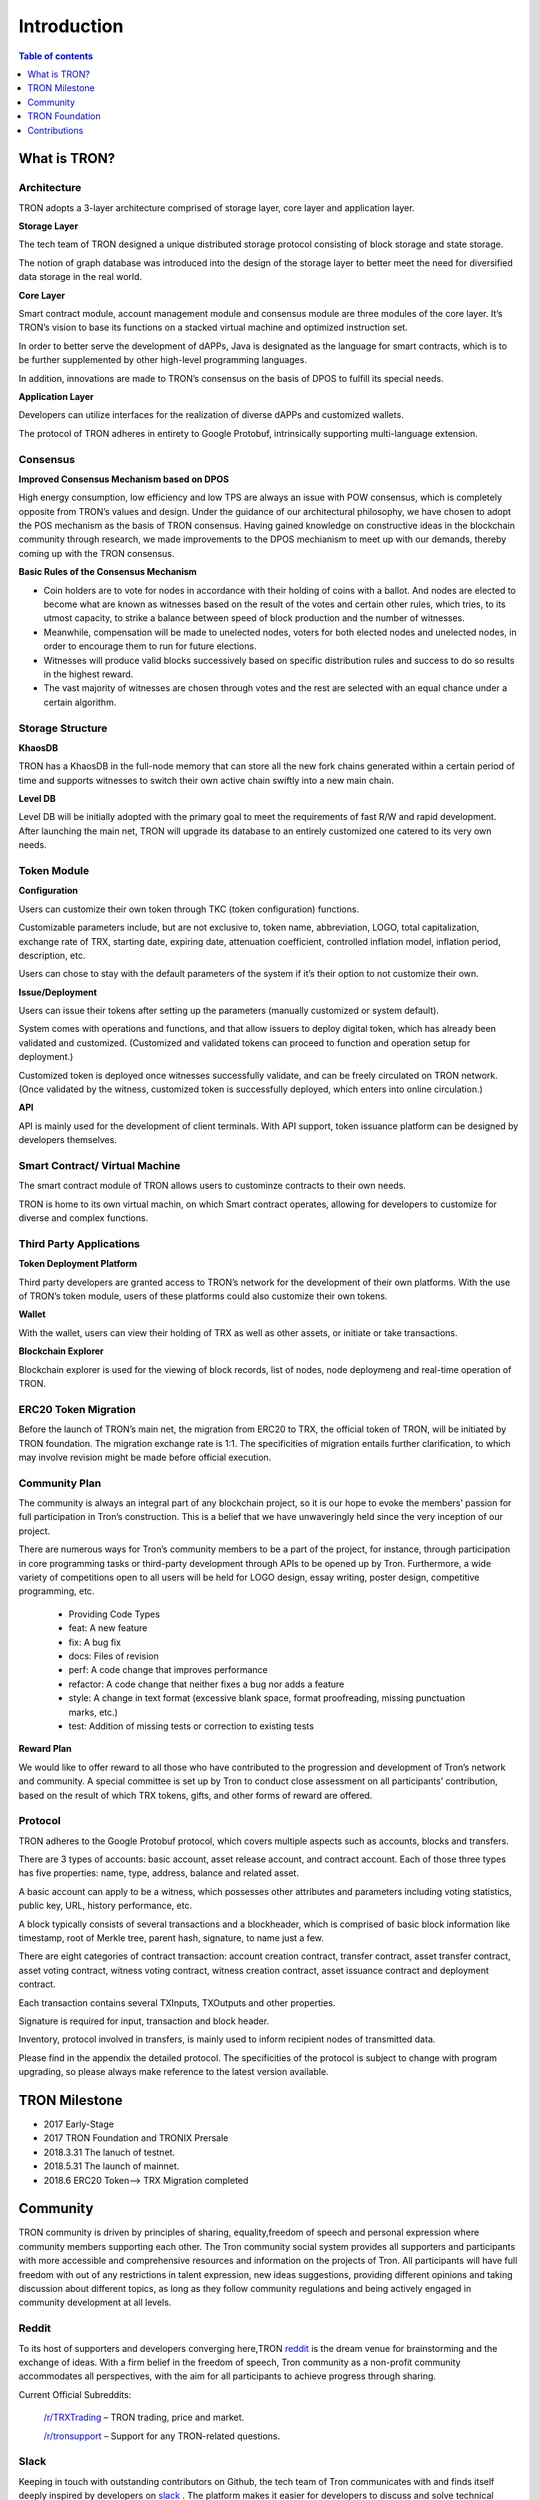 ============
Introduction
============

.. contents:: Table of contents
    :depth: 1
    :local:

What is TRON?
-------------

Architecture
~~~~~~~~~~~~~

.. image:: https://raw.githubusercontent.com/ybhgenius/wiki/master/docs/img/architecture.jpg
    :width: 700px
    :height: 700px
    :align: center

TRON adopts a 3-layer architecture comprised of storage layer, core layer and application layer.

**Storage Layer**

The tech team of TRON designed a unique distributed storage protocol consisting of block storage and state storage.

The notion of graph database was introduced into the design of the storage layer to better meet the need for diversified data storage in the real world.

**Core Layer**

Smart contract module, account management module and consensus module are three modules of the core layer. It’s TRON’s vision to base its functions on a stacked virtual machine and optimized instruction set.

In order to better serve the development of dAPPs, Java is designated as the language for smart contracts, which is to be further supplemented by other high-level programming languages.

In addition, innovations are made to TRON’s consensus on the basis of DPOS to fulfill its special needs.

**Application Layer**

Developers can utilize interfaces for the realization of diverse dAPPs and customized wallets.

The protocol of TRON adheres in entirety to Google Protobuf, intrinsically supporting multi-language extension.

Consensus
~~~~~~~~~

**Improved Consensus Mechanism based on DPOS**

High energy consumption, low efficiency and low TPS are always an issue with POW consensus, which is completely opposite from TRON’s values and design. Under the guidance of our architectural philosophy, we have chosen to adopt the POS mechanism as the basis of TRON consensus. Having gained knowledge on constructive ideas in the blockchain community through research, we made improvements to the DPOS mechianism to meet up with our demands, thereby coming up with the TRON consensus.

**Basic Rules of the Consensus Mechanism**

- Coin holders are to vote for nodes in accordance with their holding of coins with a ballot. And nodes are elected to become what are known as witnesses based on the result of the votes and certain other rules, which tries, to its utmost capacity, to strike a balance between speed of block production and the number of witnesses.

- Meanwhile, compensation will be made to unelected nodes, voters for both elected nodes and unelected nodes, in order to encourage them to run for future elections.

- Witnesses will produce valid blocks successively based on specific distribution rules and success to do so results in the highest reward.

- The vast majority of witnesses are chosen through votes and the rest are selected with an equal chance under a certain algorithm.

Storage Structure
~~~~~~~~~~~~~~~~~

**KhaosDB**

TRON has a KhaosDB in the full-node memory that can store all the new fork chains generated within a certain period of time and supports witnesses to switch their own active chain swiftly into a new main chain.

**Level DB**

Level DB will be initially adopted with the primary goal to meet the requirements of fast R/W and rapid development. After launching the main net, TRON will upgrade its database to an entirely customized one catered to its very own needs.

Token Module
~~~~~~~~~~~~

**Configuration**

Users can customize their own token through TKC (token configuration) functions.

Customizable parameters include, but are not exclusive to, token name, abbreviation, LOGO, total capitalization, exchange rate of TRX, starting date, expiring date, attenuation coefficient, controlled inflation model, inflation period, description, etc.

Users can chose to stay with the default parameters of the system if it’s their option to not customize their own.

**Issue/Deployment**

Users can issue their tokens after setting up the parameters (manually customized or system default).

System comes with operations and functions, and that allow issuers to deploy digital token, which has already been validated and customized. (Customized and validated tokens can proceed to function and operation setup for deployment.)

Customized token is deployed once witnesses successfully validate, and can be freely circulated on TRON network. (Once validated by the witness, customized token is successfully deployed, which enters into online circulation.)

**API**

API is mainly used for the development of client terminals. With API support, token issuance platform can be designed by developers themselves.

Smart Contract/ Virtual Machine
~~~~~~~~~~~~~~~~~~~~~~~~~~~~~~~~

The smart contract module of TRON allows users to custominze contracts to their own needs.

TRON is home to its own virtual machin, on which Smart contract operates, allowing for developers to customize for diverse and complex functions.

Third Party Applications
~~~~~~~~~~~~~~~~~~~~~~~~

**Token Deployment Platform**

Third party developers are granted access to TRON’s network for the development of their own platforms. With the use of TRON’s token module, users of these platforms could also customize their own tokens.

**Wallet**

With the wallet, users can view their holding of TRX as well as other assets, or initiate or take transactions.

**Blockchain Explorer**

Blockchain explorer is used for the viewing of block records, list of nodes, node deploymeng and real-time operation of TRON.

ERC20 Token Migration
~~~~~~~~~~~~~~~~~~~~~

Before the launch of TRON’s main net, the migration from ERC20 to TRX, the official token of TRON, will be initiated by TRON foundation. The migration exchange rate is 1:1. The specificities of migration entails further clarification, to which may involve revision might be made before official execution.

Community Plan
~~~~~~~~~~~~~~~

The community is always an integral part of any blockchain project, so it is our hope to evoke the members’ passion for full participation in Tron’s construction. This is a belief that we have unwaveringly held since the very inception of our project.

There are numerous ways for Tron’s community members to be a part of the project, for instance, through participation in core programming tasks or third-party development through APIs to be opened up by Tron. Furthermore, a wide variety of competitions open to all users will be held for LOGO design, essay writing, poster design, competitive programming, etc.

    - Providing Code Types
    - feat: A new feature
    - fix: A bug fix
    - docs: Files of revision
    - perf: A code change that improves performance
    - refactor: A code change that neither fixes a bug nor adds a feature
    - style: A change in text format (excessive blank space, format proofreading, missing punctuation marks, etc.)
    - test: Addition of missing tests or correction to existing tests

**Reward Plan**

We would like to offer reward to all those who have contributed to the progression and development of Tron’s network and community. A special committee is set up by Tron to conduct close assessment on all participants’ contribution, based on the result of which TRX tokens, gifts, and other forms of reward are offered.


Protocol
~~~~~~~~~

TRON adheres to the Google Protobuf protocol, which covers multiple aspects such as accounts, blocks and transfers.

There are 3 types of accounts: basic account, asset release account, and contract account. Each of those three types has five properties: name, type, address, balance and related asset.

A basic account can apply to be a witness, which possesses other attributes and parameters including voting statistics, public key, URL, history performance, etc.

A block typically consists of several transactions and a blockheader, which is comprised of basic block information like timestamp, root of Merkle tree, parent hash, signature, to name just a few.

There are eight categories of contract transaction: account creation contract, transfer contract, asset transfer contract, asset voting contract, witness voting contract, witness creation contract, asset issuance contract and deployment contract.

Each transaction contains several TXInputs, TXOutputs and other properties.

Signature is required for input, transaction and block header.

Inventory, protocol involved in transfers, is mainly used to inform recipient nodes of transmitted data.

Please find in the appendix the detailed protocol. The specificities of the protocol is subject to change with program upgrading, so please always make reference to the latest version available.

TRON Milestone
---------------

- 2017      Early-Stage

- 2017      TRON Foundation and TRONIX Prersale

- 2018.3.31 The lanuch of testnet.

- 2018.5.31 The launch of mainnet.

- 2018.6    ERC20 Token-->  TRX Migration completed

Community
---------

TRON community is driven by principles of sharing, equality,freedom of speech and personal expression where community members supporting each other. The Tron community social system provides all supporters and participants with more accessible and comprehensive resources and information on the projects of Tron. All participants will have full freedom with out of any restrictions in talent expression, new ideas suggestions, providing different opinions and taking discussion about different topics, as long as they follow community regulations and being actively engaged in community development at all levels.

Reddit
~~~~~~

To its host of supporters and developers converging here,TRON `reddit <https://www.reddit.com/r/Tronix/>`_ is the dream venue for brainstorming and the exchange of ideas. With a firm belief in the freedom of speech, Tron community as a non-profit community accommodates all perspectives, with the aim for all participants to achieve progress through sharing.

Current Official Subreddits:

    `/r/TRXTrading <https://www.reddit.com/r/TRXTrading/>`_  – TRON trading, price and market.

    `/r/tronsupport <https://www.reddit.com/r/tronsupport>`_ – Support for any TRON-related questions.

Slack
~~~~~

Keeping in touch with outstanding contributors on Github, the tech team of Tron communicates with and finds itself deeply inspired by developers on `slack <https://tronfoundation.slack.com/messages/C6DKKSU8G/details>`_ . The platform makes it easier for developers to discuss and solve technical problems together with the tech team of Tron in a timely fashion. Join us on Slack at our invitation or by your own request. We also welcome developers making a remarkable contribution to be a part of the Tron team.

Gitter Rooms
~~~~~~~~~~~~

Log on to gitter with your github account to participate in Tron’s discussions. Accessible Gitter channels revolve around the topic of a certain database. Please select a suitable channel and topic and maintain the relevance of your posts.

    `java-tron <https://github.com/tronprotocol/java-tron>`_  – about full node, the launch of mainnet, testnet.

    `wallet-web <https://github.com/tronprotocol/wallet-web>`_ – blockchain explorer and web wallet developed by community.

    `wallet-cli <https://github.com/tronprotocol/wallet-cli>`_  – the command line interface wallet.

TRON Forum
~~~~~~~~~~~

    http://tronsr.org/

TRON Foundation
---------------

Forging ahead with the development of new technologies and applications jointly with all developers, Tron Foundation is devoted to the healthy development of Tron ecosystem.

Tron Foundation open to the community
~~~~~~~~~~~~~~~~~~~~~~~~~~~~~~~~~~~~~

    `Official Website <https://tron.network/en.html>`_

    `Twitter <https://twitter.com/tronfoundation>`_

    `Facebook <https://www.facebook.com/TronFoundation>`_

    `Slack <https://tronfoundation.slack.com>`_

    `CoinMarketCap <https://coinmarketcap.com/currencies/tron/>`_

    `Github <https://github.com/tronprotocol>`_

    `Telegram <https://t.me/tronnetworkEN>`_

    `E-mail <service@tron.network>`_

Other community platforms for international usership.
~~~~~~~~~~~~~~~~~~~~~~~~~~~~~~~~~~~~~~~~~~~~~~~~~~~~~

    `TRON SOUTH KOREA <https://t.me/tronnetworkKR>`_

    `TRON RUSSIA <https://t.me/tronnetworkRU>`_

    `TRON SPAIN <https://t.me/tronnetworkES>`_

    `TRON ARABIC <https://t.me/tronnetworkAR>`_

Contributions
-------------

Contributing to java-tron
~~~~~~~~~~~~~~~~~~~~~~~~~

.. image:: https://raw.githubusercontent.com/ybhgenius/wiki/master/images/java-tron.jpg
    :width: 400px
    :height: 400px
    :align: center

Java-tron is an open source project.

It is the work of contributors. We appreciate your help!

Here are instructions to get you started. They are not perfect, so please let us know if anything feels wrong or incomplete.

Contribution Guidelines
~~~~~~~~~~~~~~~~~~~~~~~

**Pull requests**

First of all, java-tron follows gitflow workflow. Please open pull requests to the develop branch. Once approved, we will close the pull request and merge into master branch.

We are always happy to receive pull requests, and do our best to review them as fast as possible. Not sure if that typo is worth a pull request? Do it! We would appreciate it.

If your pull request is not accepted on the first try, don't be discouraged as it can be a possible oversight. Please explain your code as detailed as possible to make it easier for us to understand.

**Create issues**

Any significant improvement should be documented as a GitHub issue before anyone starts working on it.

When filing an issue, make sure to answer these three questions:

    - What did you do?
    - What did you expect to see?
    - What did you see instead?
    - Please check existing issues and docs first!

Please take a moment to check that your bug report or improvement proposal doesn't already exist. If it does, please add a quick "+1" or "I have this problem too". This will help prioritize the most common problems and requests.

Contributing to Crowdin
~~~~~~~~~~~~~~~~~~~~~~~

.. image:: https://raw.githubusercontent.com/tronprotocol/wiki/master/images/crowdin-logo-2.png
    :width: 400px
    :height: 400px
    :align: center

Contributors
~~~~~~~~~~~~

We would like to express our deepest gratitude to the following participants who have made great contributions to the community:

**TRON Github Contributor:**

    `Roy van Kaathoven <https://github.com/Rovak>`_

    `seanrobbins <https://github.com/seanrobbins>`_

    `AhnSinYong <https://github.com/AhnSinYong>`_

    `Jean-Philippe Quéméner <https://github.com/JohnnyQQQQ>`_

    `sdargutev <https://github.com/sdargutev>`_

    `ryukato <https://github.com/ryukato>`_

    `farukonder <https://github.com/farukonder>`_

    `nguyentruongtho <https://github.com/nguyentruongtho>`_

    `Blake Jackson <https://github.com/blaketastic2>`_

    `ruchern <https://github.com/ruchern>`_

    `jun-Sogang <https://github.com/jun-Sogang>`_

    `colbywhite <https://github.com/colbywhite>`_

    `svenanders <https://github.com/svenanders>`_

    `jromero <https://github.com/jromero>`_

    `jungrammer <https://github.com/jungrammer>`_

    `Eyesonly88 <https://github.com/Eyesonly88>`_

    `wailo <https://github.com/wailo>`_

    `xiaolin <https://github.com/xiaolin>`_

    `styk-tv <https://github.com/styk-tv>`_

    `khuezy <https://github.com/khuezy>`_

    `jackforest2014 <https://github.com/jackforest2014>`_

    `Yangdaidai <https://github.com/Yangdaidai>`_

    `James Michael DuPont <https://github.com/h4ck3rm1k3>`_

    `Kamil Zieliński <https://github.com/KamilZielinski>`_

    `Wendy Sanarwanto <https://github.com/WendySanarwanto>`_

    `Johnsavadkuhi <https://github.com/Johnsavadkuhi>`_

    `Francisco Pena <https://github.com/daiky00>`_

    `Fernando Sobreira <https://github.com/fbsobreira>`_

    `lazaro <https://github.com/lazarovicedo>`_

    `Shanadas <https://github.com/shanadas>`_

    `DevObs1 <https://github.com/DevObs1>`_

    `Daivy van de Graaf <https://github.com/Daivyy>`_

    `Jacob Schuster <https://github.com/Jacob8765>`_

    `Diogenes Buarque Ianakiara <https://github.com/dbuarque>`_

**Translation Contributor:**

    `fbsobreira <https://crowdin.com/profile/fbsobreira>`_

    `PiterSpain <https://crowdin.com/profile/PiterSpain>`_

    `Dev Obs <https://crowdin.com/profile/devobs1>`_

    `johnsavadkuhi <https://crowdin.com/profile/johnsavadkuhi>`_

    `JYW <https://crowdin.com/profile/JYW>`_

    `J4ck1986 <https://crowdin.com/profile/J4ck1986>`_

    `Felix <https://crowdin.com/profile/FlxGut>`_

    `Miimiis_Pets <https://crowdin.com/profile/Miimiis_Pets>`_

    `robmarti <https://crowdin.com/profile/robmarti>`_

    `Lorenzo Addazi <https://crowdin.com/profile/loradd>`_

    `tomcritic <https://crowdin.com/profile/tomcritic>`_

    `Uğur Civak <https://crowdin.com/profile/ugurcivak>`_

    `Lernaarias <https://crowdin.com/profile/Lernaarias>`_

    `El Petito Nicolas <https://crowdin.com/profile/salocinigrub>`_

    `khanhnd69 <https://crowdin.com/profile/khanhnd69>`_




